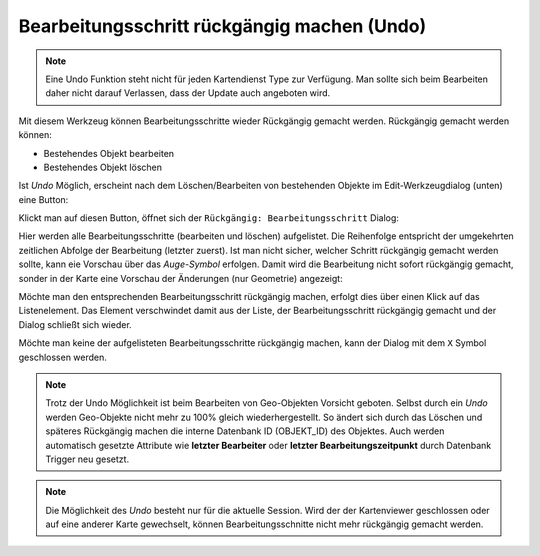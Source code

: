 Bearbeitungsschritt rückgängig machen (Undo)
============================================

.. note::
   Eine Undo Funktion steht nicht für jeden Kartendienst Type zur Verfügung. Man sollte sich beim 
   Bearbeiten daher nicht darauf Verlassen, dass der Update auch angeboten wird.

Mit diesem Werkzeug können Bearbeitungsschritte wieder Rückgängig gemacht werden. Rückgängig gemacht werden können:

* Bestehendes Objekt bearbeiten
* Bestehendes Objekt löschen

Ist *Undo* Möglich, erscheint nach dem Löschen/Bearbeiten von bestehenden Objekte im Edit-Werkzeugdialog (unten)
eine Button:

.. image:: img/edit13.png

Klickt man auf diesen Button, öffnet sich der ``Rückgängig: Bearbeitungsschritt`` Dialog: 

.. image:: img/edit14.png

Hier werden alle Bearbeitungsschritte (bearbeiten und löschen) aufgelistet. Die Reihenfolge entspricht der 
umgekehrten zeitlichen Abfolge der Bearbeitung (letzter zuerst). Ist man nicht sicher, welcher Schritt
rückgängig gemacht werden sollte, kann eie Vorschau über das *Auge-Symbol* erfolgen. Damit wird die Bearbeitung 
nicht sofort rückgängig gemacht, sonder in der Karte eine Vorschau der Änderungen (nur Geometrie) angezeigt:

.. image:: img/edit15.png

Möchte man den entsprechenden Bearbeitungsschritt rückgängig machen, erfolgt dies über einen Klick auf das
Listenelement. Das Element verschwindet damit aus der Liste, der Bearbeitungsschritt rückgängig gemacht und 
der Dialog schließt sich wieder.

Möchte man keine der aufgelisteten Bearbeitungsschritte rückgängig machen, kann der Dialog mit dem ``X`` Symbol geschlossen
werden.

.. note::
   Trotz der Undo Möglichkeit ist beim Bearbeiten von Geo-Objekten Vorsicht geboten. Selbst durch ein *Undo* 
   werden Geo-Objekte nicht mehr zu 100% gleich wiederhergestellt. So ändert sich durch das Löschen und späteres Rückgängig 
   machen die interne Datenbank ID (OBJEKT_ID) des Objektes. Auch werden automatisch gesetzte Attribute wie **letzter 
   Bearbeiter** oder **letzter Bearbeitungszeitpunkt** durch Datenbank Trigger neu gesetzt.

.. note::
   Die Möglichkeit des *Undo* besteht nur für die aktuelle Session. Wird der der Kartenviewer geschlossen oder auf eine
   anderer Karte gewechselt, können Bearbeitungsschnitte nicht mehr rückgängig gemacht werden.    